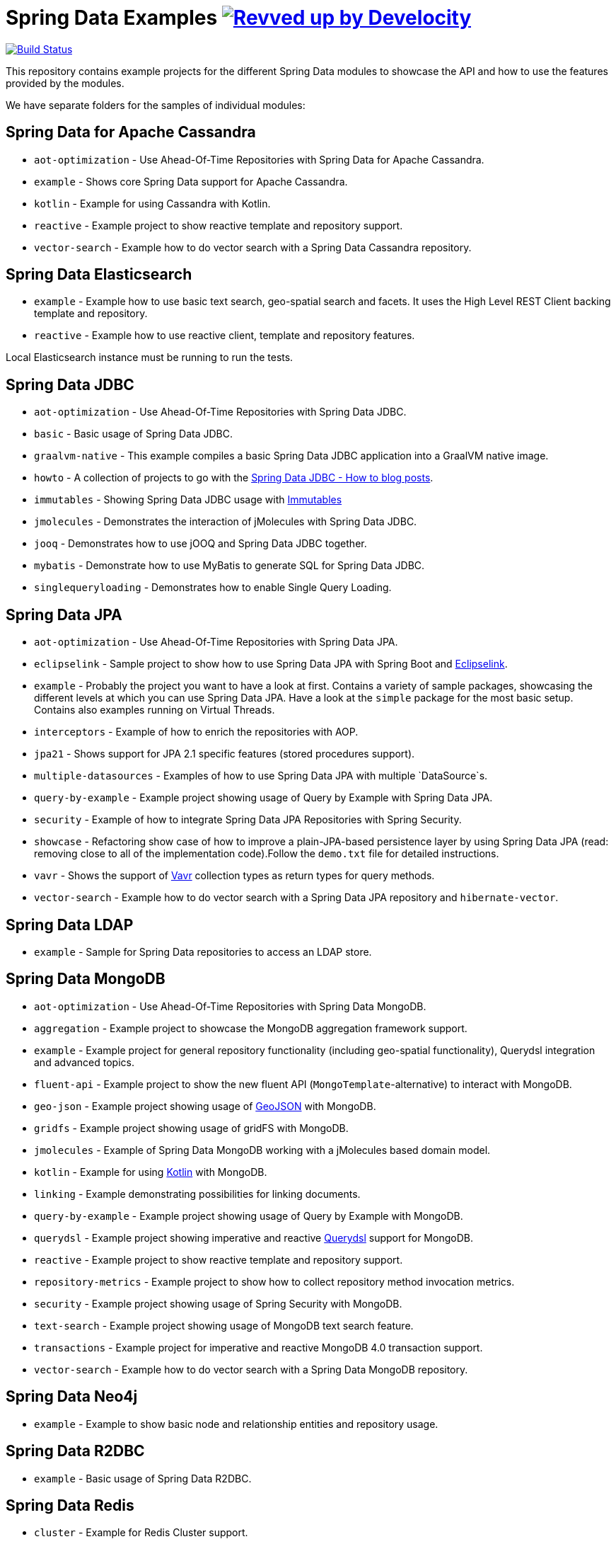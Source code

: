 = Spring Data Examples image:https://img.shields.io/badge/Revved%20up%20by-Develocity-06A0CE?logo=Gradle&labelColor=02303A["Revved up by Develocity", link="https://ge.spring.io/scans?search.rootProjectNames=Spring Data - Examples"]

image:https://travis-ci.org/spring-projects/spring-data-examples.svg?branch=main[Build Status,link=https://travis-ci.org/spring-projects/spring-data-examples]

This repository contains example projects for the different Spring Data modules to showcase the API and how to use the features provided by the modules.

We have separate folders for the samples of individual modules:

== Spring Data for Apache Cassandra

* `aot-optimization` - Use Ahead-Of-Time Repositories with Spring Data for Apache Cassandra.
* `example` - Shows core Spring Data support for Apache Cassandra.
* `kotlin` - Example for using Cassandra with Kotlin.
* `reactive` - Example project to show reactive template and repository support.
* `vector-search` - Example how to do vector search with a Spring Data Cassandra repository.

== Spring Data Elasticsearch

* `example` - Example how to use basic text search, geo-spatial search and facets. It uses
 the High Level REST Client backing template and repository.
* `reactive` - Example how to use reactive client, template and repository features.

Local Elasticsearch instance must be running to run the tests.

== Spring Data JDBC

* `aot-optimization` - Use Ahead-Of-Time Repositories with Spring Data JDBC.
* `basic` - Basic usage of Spring Data JDBC.
* `graalvm-native` - This example compiles a basic Spring Data JDBC application into a GraalVM native image.
* `howto` - A collection of projects to go with the https://spring.io/blog/2021/09/09/spring-data-jdbc-how-to-use-custom-id-generation[Spring Data JDBC - How to blog posts].
* `immutables` - Showing Spring Data JDBC usage
 with https://immutables.github.io/[Immutables]
* `jmolecules` - Demonstrates the interaction of jMolecules with Spring Data JDBC.
* `jooq` - Demonstrates how to use jOOQ and Spring Data JDBC together.
* `mybatis` - Demonstrate how to use MyBatis to generate SQL for Spring Data JDBC.
* `singlequeryloading` - Demonstrates how to enable Single Query Loading.

== Spring Data JPA

* `aot-optimization` - Use Ahead-Of-Time Repositories with Spring Data JPA.
* `eclipselink` - Sample project to show how to use Spring Data JPA with Spring Boot and https://www.eclipse.org/eclipselink/[Eclipselink].
* `example` - Probably the project you want to have a look at first.
Contains a variety of sample packages, showcasing the different levels at which you can use Spring Data JPA.
Have a look at the `simple` package for the most basic setup.
Contains also examples running on Virtual Threads.
* `interceptors` - Example of how to enrich the repositories with AOP.
* `jpa21` - Shows support for JPA 2.1 specific features (stored procedures support).
* `multiple-datasources` - Examples of how to use Spring Data JPA with multiple `DataSource`s.
* `query-by-example` - Example project showing usage of Query by Example with Spring Data JPA.
* `security` - Example of how to integrate Spring Data JPA Repositories with Spring Security.
* `showcase` - Refactoring show case of how to improve a plain-JPA-based persistence layer by using Spring Data JPA (read: removing close to all of the implementation code).Follow the `demo.txt` file for detailed instructions.
* `vavr` - Shows the support of https://www.vavr.io[Vavr] collection types as return types for query methods.
* `vector-search` - Example how to do vector search with a Spring Data JPA repository and `hibernate-vector`.

== Spring Data LDAP

* `example` - Sample for Spring Data repositories to access an LDAP store.

== Spring Data MongoDB

* `aot-optimization` - Use Ahead-Of-Time Repositories with Spring Data MongoDB.
* `aggregation` - Example project to showcase the MongoDB aggregation framework support.
* `example` - Example project for general repository functionality (including geo-spatial functionality), Querydsl integration and advanced topics.
* `fluent-api` - Example project to show the new fluent API (`MongoTemplate`-alternative) to interact with MongoDB.
* `geo-json` - Example project showing usage of http://geojson.org[GeoJSON] with MongoDB.
* `gridfs` - Example project showing usage of gridFS with MongoDB.
* `jmolecules` - Example of Spring Data MongoDB working with a jMolecules based domain model.
* `kotlin` - Example for using https://kotlinlang.org/[Kotlin] with MongoDB.
* `linking` - Example demonstrating possibilities for linking documents.
* `query-by-example` - Example project showing usage of Query by Example with MongoDB.
* `querydsl` - Example project showing imperative and reactive https://github.com/querydsl/querydsl[Querydsl] support for MongoDB.
* `reactive` - Example project to show reactive template and repository support.
* `repository-metrics` - Example project to show how to collect repository method invocation metrics.
* `security` - Example project showing usage of Spring Security with MongoDB.
* `text-search` - Example project showing usage of MongoDB text search feature.
* `transactions` - Example project for imperative and reactive MongoDB 4.0 transaction support.
* `vector-search` - Example how to do vector search with a Spring Data MongoDB repository.

== Spring Data Neo4j

* `example` - Example to show basic node and relationship entities and repository usage.

== Spring Data R2DBC

* `example` - Basic usage of Spring Data R2DBC.

== Spring Data Redis

* `cluster` - Example for Redis Cluster support.
* `example` - Example for basic Spring Data Redis setup.
* `pubsub` - Example project to show Pub/Sub usage using Platform and Virtual Threads.
* `reactive` - Example project to show reactive template support.
* `repositories` - Example demonstrating Spring Data repository abstraction on top of Redis.
* `sentinel` - Example for Redis Sentinel support.
* `streams` - Example for https://redis.io/topics/streams-intro[Redis Streams] support.

Local Redis instances must be running to run the tests. One option is to use Docker in a separate terminal:

```
$ docker run -p 6379:6379 redis:5.0
```

WARNING: If you're done using it, don't forget to shut it down!

== Spring Data REST

* `headers` - A sample showing the population of HTTP headers and the usage of them to perform conditional `GET` requests.
* `multi-store` - A sample REST web-service based on both Spring Data JPA and Spring Data MongoDB.
* `projections` - A sample REST web-service showing how to use projections.
* `security` - A sample REST web-service secured using Spring Security.
* `starbucks` - A sample REST web-service built with Spring Data REST and MongoDB.
* `uri-customizations` - Example project to show URI customization capabilities.

== Spring Data web support

* `projections` - Example for Spring Data web support for JSONPath and XPath expressions on projection interfaces.
* `querydsl` - Example for Spring Data Querydsl web integration (creating a `Predicate` from web requests).
* `web` - Example for Spring Data web integration (binding `Pageable` instances to Spring MVC controller methods, using interfaces to bind Spring MVC request payloads).

== Miscellaneous

* `mongodb/fragment-spi` - Example project how to use Spring Data Fragment SPI to provide reusable custom extensions.
* `bom` - Example project how to use the Spring Data release train bom in non-Spring-Boot scenarios.
* `map` - Example project to show how to use `Map`-backed repositories.
* `multi-store` - Example project to use both Spring Data MongoDB and Spring Data JPA in
 one project.

== Note

* The example projects make use of the https://projectlombok.org/[Lombok] plugin. To get
 proper code navigation in your IDE, you must install it separately. Lombok is available
 in the IntelliJ plugins repository and as
 a https://projectlombok.org/download[download] for Eclipse-based IDEs.
* The code makes use of Java 16 language features therefore you need Java 16 or newer to
 run and compile the examples.
* Most store modules examples start their database via Testcontainers or as
 embedded/in-memory server unless stated otherwise.
